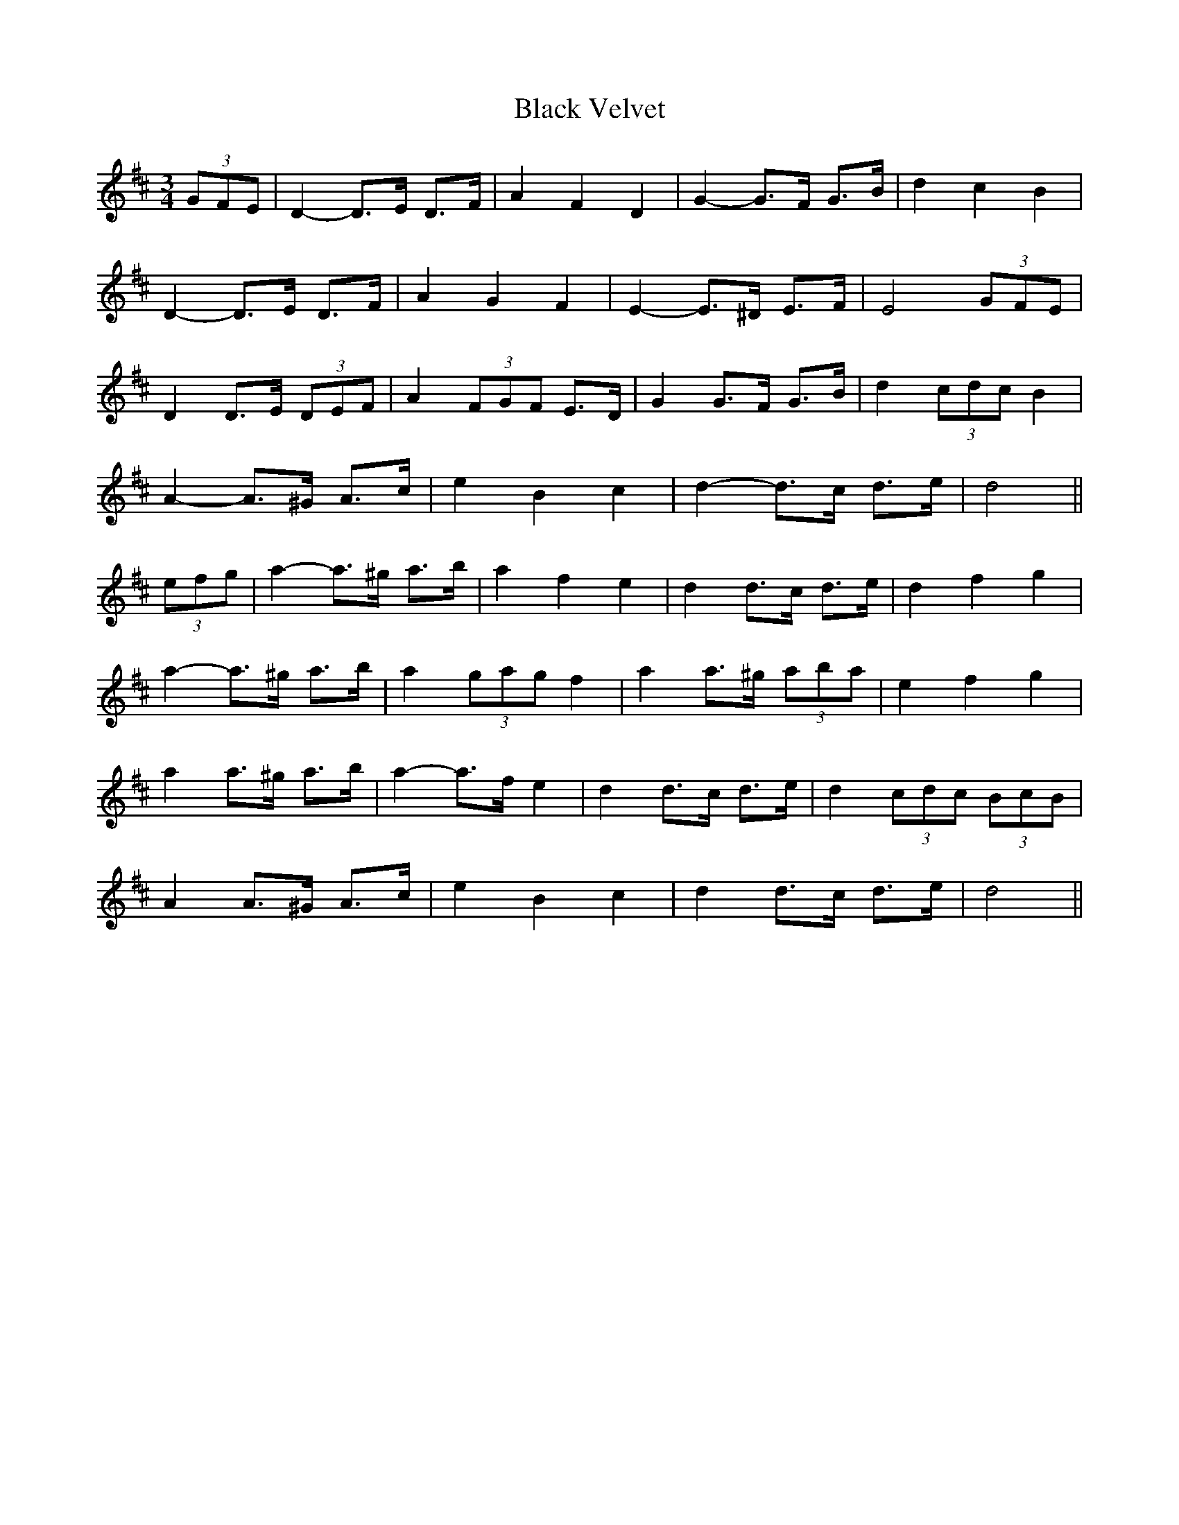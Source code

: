 X: 3890
T: Black Velvet
R: waltz
M: 3/4
K: Dmajor
(3GFE|D2- D>E D>F|A2 F2 D2|G2- G>F G>B|d2 c2 B2|
D2- D>E D>F|A2 G2 F2|E2- E>^D E>F|E4 (3GFE|
D2 D>E (3DEF|A2 (3FGF E>D|G2 G>F G>B|d2 (3cdc B2|
A2- A>^G A>c|e2 B2 c2|d2- d>c d>e|d4||
(3efg|a2- a>^g a>b|a2 f2 e2|d2 d>c d>e|d2 f2 g2|
a2- a>^g a>b|a2 (3gag f2|a2 a>^g (3aba|e2 f2 g2|
a2 a>^g a>b|a2- a>f e2|d2 d>c d>e|d2 (3cdc (3BcB|
A2 A>^G A>c|e2 B2 c2|d2 d>c d>e|d4||

